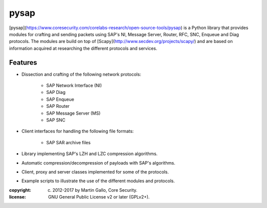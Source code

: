 pysap
=====

[pysap](https://www.coresecurity.com/corelabs-research/open-source-tools/pysap)
is a Python library that provides modules for crafting and sending packets
using SAP's NI, Message Server, Router, RFC, SNC, Enqueue and Diag protocols.
The modules are build on top of [Scapy](http://www.secdev.org/projects/scapy/)
and are based on information acquired at researching the different protocols
and services.


Features
--------

* Dissection and crafting of the following network protocols:

    * SAP Network Interface (NI)
    * SAP Diag
    * SAP Enqueue
    * SAP Router
    * SAP Message Server (MS)
    * SAP SNC

* Client interfaces for handling the following file formats:

    * SAP SAR archive files

* Library implementing SAP's LZH and LZC compression algorithms.

* Automatic compression/decompression of payloads with SAP's algorithms.

* Client, proxy and server classes implemented for some of the protocols.

* Example scripts to illustrate the use of the different modules and protocols.


:copyright: (c) 2012-2017 by Martin Gallo, Core Security.
:license: GNU General Public License v2 or later (GPLv2+).


